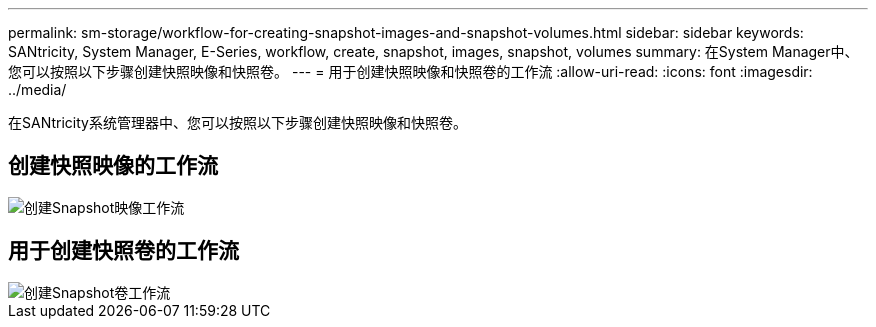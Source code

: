 ---
permalink: sm-storage/workflow-for-creating-snapshot-images-and-snapshot-volumes.html 
sidebar: sidebar 
keywords: SANtricity, System Manager, E-Series, workflow, create, snapshot, images, snapshot, volumes 
summary: 在System Manager中、您可以按照以下步骤创建快照映像和快照卷。 
---
= 用于创建快照映像和快照卷的工作流
:allow-uri-read: 
:icons: font
:imagesdir: ../media/


[role="lead"]
在SANtricity系统管理器中、您可以按照以下步骤创建快照映像和快照卷。



== 创建快照映像的工作流

image::../media/sam1130-flw-snapshots-create-ss-images.gif[创建Snapshot映像工作流]



== 用于创建快照卷的工作流

image::../media/sam1130-flw-snapshots-create-ss-volumes.gif[创建Snapshot卷工作流]
